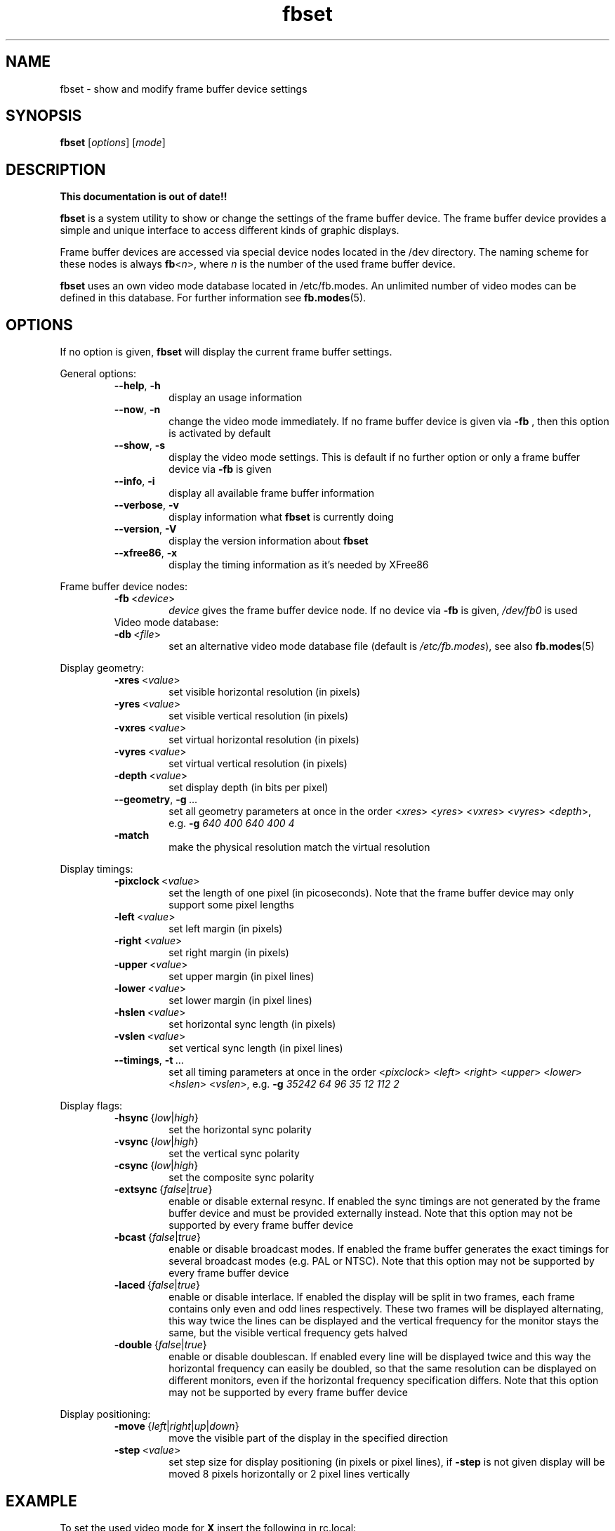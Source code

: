 .TH fbset 8 "July 1998" local "Linux frame buffer utils"
.SH NAME
fbset \- show and modify frame buffer device settings
.SH SYNOPSIS
.B fbset
.RI [ options ]
.RI [ mode ]
.SH DESCRIPTION
.B This documentation is out of date!!
.PP
.B fbset
is a system utility to show or change the settings of the frame buffer
device. The frame buffer device provides a simple and unique interface to
access different kinds of graphic displays.
.PP
Frame buffer devices are accessed via special device nodes located in the
/dev directory. The naming scheme for these nodes is always
.IR \fBfb < n >,
where
.I n
is the number of the used frame buffer device.
.PP
.B fbset
uses an own video mode database located in /etc/fb.modes. An unlimited
number of video modes can be defined in this database. For further
information see
.BR fb.modes (5).
.SH OPTIONS
If no option is given,
.B fbset
will display the current frame buffer settings.
.sp
General options:
.RS
.TP
.BR \-\-help ",\ " \-h
display an usage information
.TP
.BR \-\-now ",\ " \-n
change the video mode immediately. If no frame buffer device is given via
.B \-fb
, then this option is activated by default
.TP
.BR \-\-show ",\ " \-s
display the video mode settings. This is default if no further option or
only a frame buffer device via
.B \-fb
is given
.TP
.BR \-\-info ",\ " \-i
display all available frame buffer information
.TP
.BR \-\-verbose ",\ " \-v
display information what
.B fbset
is currently doing
.TP
.BR \-\-version ",\ " \-V
display the version information about
.B fbset
.TP
.BR \-\-xfree86 ",\ "  \-x
display the timing information as it's needed by XFree86
.RE
.PP
Frame buffer device nodes:
.RS
.TP
.BR \-fb "\ <" \fIdevice >
.I device
gives the frame buffer device node. If no device via
.B \-fb
is given, 
.I /dev/fb0
is used
.TP
.RE
.PP
Video mode database:
.RS
.TP
.BR \-db "\ <" \fIfile >
set an alternative video mode database file (default is 
.IR /etc/fb.modes ),
see also
.BR fb.modes (5)
.RE
.PP
Display geometry:
.RS
.TP
.BR \-xres "\ <" \fIvalue >
set visible horizontal resolution (in pixels)
.TP
.BR \-yres "\ <" \fIvalue >
set visible vertical resolution (in pixels)
.TP
.BR \-vxres "\ <" \fIvalue >
set virtual horizontal resolution (in pixels)
.TP
.BR \-vyres "\ <" \fIvalue >
set virtual vertical resolution (in pixels)
.TP
.BR \-depth "\ <" \fIvalue >
set display depth (in bits per pixel)
.TP
.BR \-\-geometry ",\ " \-g "\ ..."
set all geometry parameters at once in the order
.RI < xres >
.RI < yres >
.RI < vxres >
.RI < vyres >
.RI < depth >,
e.g.
.B \-g
.I 640 400 640 400 4
.TP
.BR \-match "\ \ \ \ \ \ "
make the physical resolution match the virtual resolution
.RE
.PP
Display timings:
.RS
.TP
.BR \-pixclock "\ <" \fIvalue >
set the length of one pixel (in picoseconds). Note that the frame buffer
device may only support some pixel lengths
.TP
.BR \-left "\ <" \fIvalue >
set left margin (in pixels)
.TP
.BR \-right "\ <" \fIvalue >
set right margin (in pixels)
.TP
.BR \-upper "\ <" \fIvalue >
set upper margin (in pixel lines)
.TP
.BR \-lower "\ <" \fIvalue >
set lower margin (in pixel lines)
.TP
.BR \-hslen "\ <" \fIvalue >
set horizontal sync length (in pixels)
.TP
.BR \-vslen "\ <" \fIvalue >
set vertical sync length (in pixel lines)
.TP
.BR \-\-timings ",\ " \-t "\ ..."
set all timing parameters at once in the order
.RI < pixclock >
.RI < left >
.RI < right >
.RI < upper >
.RI < lower >
.RI < hslen >
.RI < vslen >,
e.g.
.B \-g
.I 35242 64 96 35 12 112 2
.RE
.PP
Display flags:
.RS
.TP
.IR \fB\-hsync "\ {" low | high }
set the horizontal sync polarity
.TP
.IR \fB\-vsync "\ {" low | high }
set the vertical sync polarity
.TP
.IR \fB\-csync "\ {" low | high }
set the composite sync polarity
.TP
.IR \fB\-extsync "\ {" false | true }
enable or disable external resync. If enabled the sync timings are not
generated by the frame buffer device and must be provided externally
instead. Note that this option may not be supported by every frame buffer
device
.TP
.IR \fB\-bcast "\ {" false | true }
enable or disable broadcast modes. If enabled the frame buffer generates the
exact timings for several broadcast modes (e.g. PAL or NTSC). Note that
this option may not be supported by every frame buffer device
.TP
.IR \fB\-laced "\ {" false | true }
enable or disable interlace. If enabled the display will be split in two
frames, each frame contains only even and odd lines respectively. These two
frames will be displayed alternating, this way twice the lines can be
displayed and the vertical frequency for the monitor stays the same, but the
visible vertical frequency gets halved
.TP
.IR \fB\-double "\ {" false | true }
enable or disable doublescan. If enabled every line will be displayed twice
and this way the horizontal frequency can easily be doubled, so that the
same resolution can be displayed on different monitors, even if the
horizontal frequency specification differs. Note that this option may not be
supported by every frame buffer device
.RE
.PP
Display positioning:
.RS
.TP
.IR \fB\-move "\ {" left | right | up | down }
move the visible part of the display in the specified direction
.TP
.BR \-step "\ <" \fIvalue >
set step size for display positioning (in pixels or pixel lines), if
.B \-step
is not given display will be moved 8 pixels horizontally or 2 pixel lines
vertically
.RE
.SH EXAMPLE
To set the used video mode for
.B X
insert the following in rc.local:
.RS
.sp
.B fbset
-fb
.I /dev/fb0
vga
.sp
.RE
and make the used frame buffer device known to
.BR X :
.RS
.sp
.B export
.RI FRAMEBUFFER= /dev/fb0
.RE
.SH FILES
.I /dev/fb*
.br
.I /etc/fb.modes
.SH SEE ALSO
.BR fb.modes "(5), " fbdev (4)
.SH AUTHORS
.TP
Geert Uytterhoeven <Geert.Uytterhoeven@cs.kuleuven.ac.be>
.TP
Roman Zippel <zippel@fh-brandenburg.de>
.br
man files
